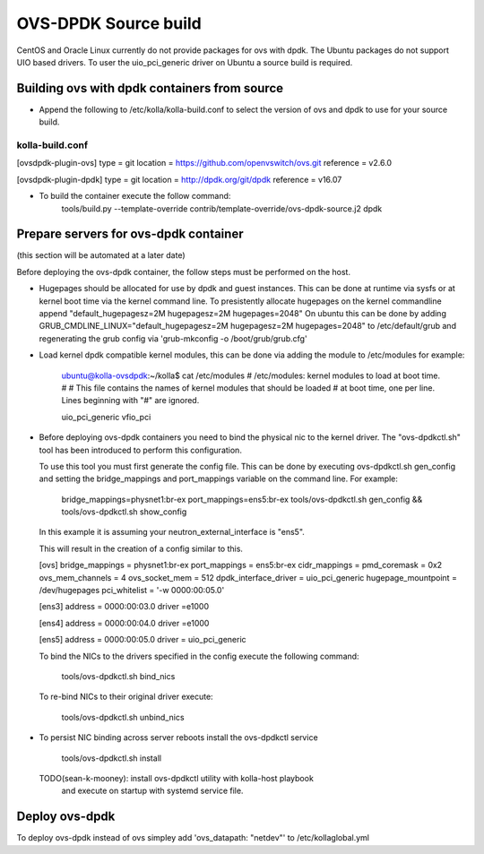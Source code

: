 OVS-DPDK Source build
=====================

CentOS and Oracle Linux currently do not provide packages
for ovs with dpdk.
The Ubuntu packages do not support UIO based drivers.
To user the uio_pci_generic driver on Ubuntu a source build is required.

Building ovs with dpdk containers from source
---------------------------------------------

- Append the following to /etc/kolla/kolla-build.conf to select the version
  of ovs and dpdk to use for your source build.

kolla-build.conf
________________

[ovsdpdk-plugin-ovs]
type = git
location = https://github.com/openvswitch/ovs.git
reference = v2.6.0

[ovsdpdk-plugin-dpdk]
type = git
location = http://dpdk.org/git/dpdk
reference = v16.07

- To build the container execute the follow command:
    tools/build.py --template-override \
    contrib/template-override/ovs-dpdk-source.j2 dpdk

Prepare servers for ovs-dpdk container
-----------------------------------
(this section will be automated at a later date)

Before deploying the ovs-dpdk container,
the follow steps must be performed on the host.

- Hugepages should be allocated for use by dpdk and guest instances.
  This can be done at runtime via sysfs or at kernel boot time
  via the kernel command line.
  To presistently allocate hugepages on the kernel commandline append
  "default_hugepagesz=2M hugepagesz=2M hugepages=2048"
  On ubuntu this can be done by adding
  GRUB_CMDLINE_LINUX="default_hugepagesz=2M hugepagesz=2M hugepages=2048"
  to /etc/default/grub and regenerating the grub config via
  'grub-mkconfig  -o /boot/grub/grub.cfg'

- Load kernel dpdk compatible kernel modules,
  this can be done via adding the module to /etc/modules
  for example:
    ubuntu@kolla-ovsdpdk:~/kolla$ cat /etc/modules
    # /etc/modules: kernel modules to load at boot time.
    #
    # This file contains the names of kernel modules that should be loaded
    # at boot time, one per line. Lines beginning with "#" are ignored.

    uio_pci_generic
    vfio_pci

- Before deploying ovs-dpdk containers you need to bind the
  physical nic to the kernel driver.
  The "ovs-dpdkctl.sh" tool has been introduced to perform this configuration.

  To use this tool you must first generate the config file.
  This can be done by executing ovs-dpdkctl.sh gen_config and setting the
  bridge_mappings and port_mappings variable on the command line.
  For example:
    bridge_mappings=physnet1:br-ex port_mappings=ens5:br-ex \
    tools/ovs-dpdkctl.sh gen_config  && \
    tools/ovs-dpdkctl.sh show_config

  In this example it is assuming your neutron_external_interface is "ens5".

  This will result in the creation of a config similar to this.

  [ovs]
  bridge_mappings = physnet1:br-ex
  port_mappings = ens5:br-ex
  cidr_mappings =
  pmd_coremask = 0x2
  ovs_mem_channels = 4
  ovs_socket_mem = 512
  dpdk_interface_driver = uio_pci_generic
  hugepage_mountpoint = /dev/hugepages
  pci_whitelist = '-w 0000:00:05.0'

  [ens3]
  address = 0000:00:03.0
  driver =e1000

  [ens4]
  address = 0000:00:04.0
  driver =e1000


  [ens5]
  address = 0000:00:05.0
  driver = uio_pci_generic

  To bind the NICs to the drivers specified in the config
  execute the following command:

      tools/ovs-dpdkctl.sh bind_nics

  To re-bind NICs to their original driver execute:

      tools/ovs-dpdkctl.sh unbind_nics

- To persist NIC binding across server reboots install the ovs-dpdkctl service

      tools/ovs-dpdkctl.sh install

  TODO(sean-k-mooney): install ovs-dpdkctl utility with kolla-host playbook
                       and execute on startup with systemd service file.

Deploy ovs-dpdk
---------------

To deploy ovs-dpdk instead of ovs simpley add
'ovs_datapath: "netdev"' to /etc/kollaglobal.yml

